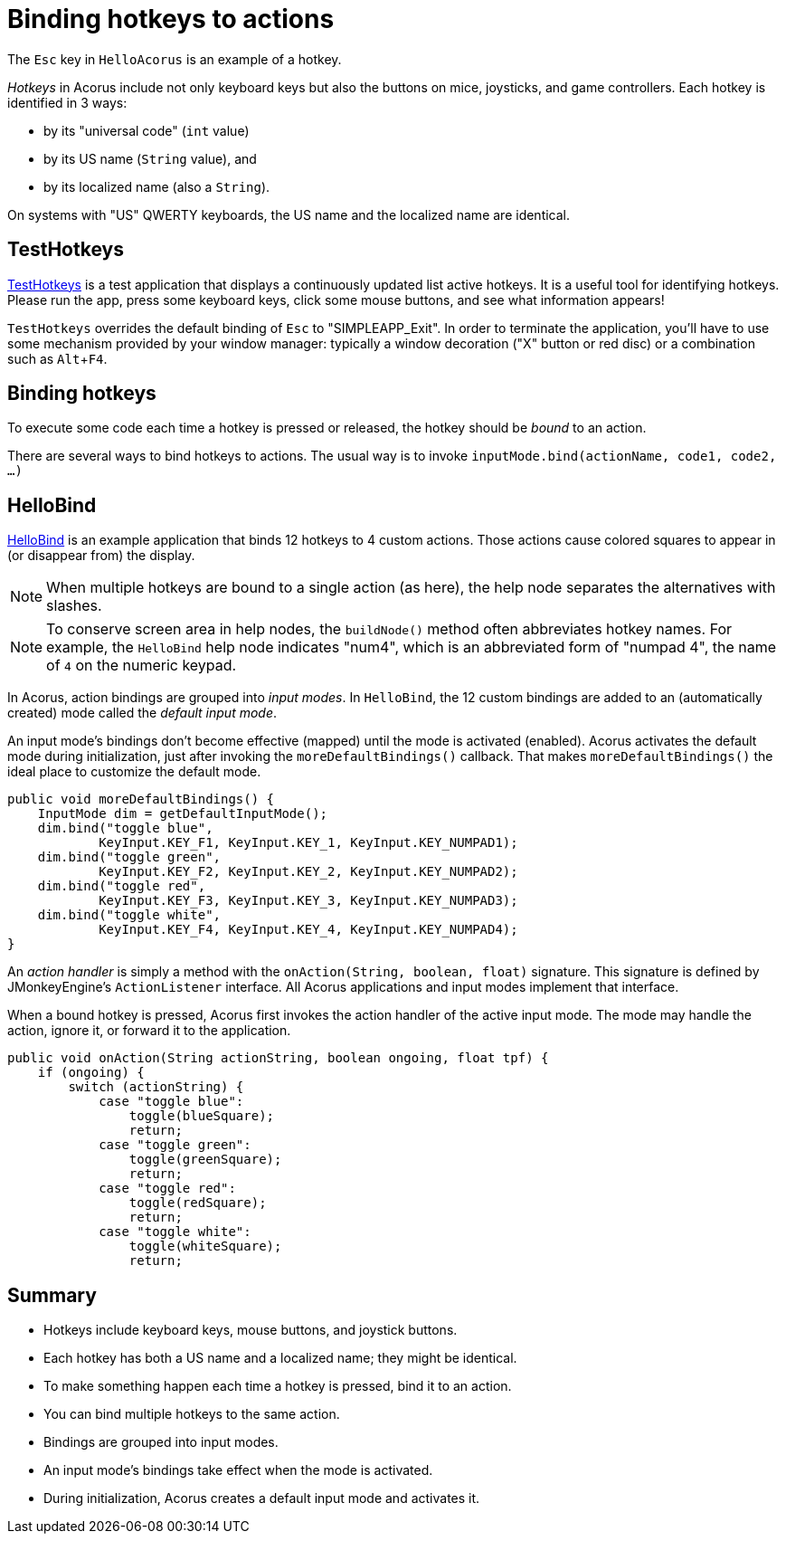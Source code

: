 = Binding hotkeys to actions
:Project: Acorus
:experimental:
:page-pagination:
:url-enwiki: https://en.wikipedia.org/wiki
:url-tutorial: https://github.com/stephengold/Acorus/blob/master/AcorusExamples/src/main/java/jme3utilities/ui/test


The kbd:[Esc] key in `HelloAcorus` is an example of a hotkey.

_Hotkeys_ in Acorus include not only keyboard keys
but also the buttons on mice, joysticks, and game controllers.
Each hotkey is identified in 3 ways:

* by its "universal code" (`int` value)
* by its US name (`String` value), and
* by its localized name (also a `String`).

On systems with "US" QWERTY keyboards,
the US name and the localized name are identical.


== TestHotkeys

{url-tutorial}/TestHotkeys.java[TestHotkeys] is a test application that
displays a continuously updated list active hotkeys.
It is a useful tool for identifying hotkeys.
Please run the app, press some keyboard keys, click some mouse buttons,
and see what information appears!

`TestHotkeys` overrides the default binding of kbd:[Esc] to "SIMPLEAPP_Exit".
In order to terminate the application,
you'll have to use some mechanism provided by your window manager:
typically a window decoration ("X" button or red disc)
or a combination such as kbd:[Alt+F4].


== Binding hotkeys

To execute some code each time a hotkey is pressed or released,
the hotkey should be _bound_ to an action.

There are several ways to bind hotkeys to actions.
The usual way is to invoke `inputMode.bind(actionName, code1, code2, ...)`


== HelloBind

{url-tutorial}/HelloBind.java[HelloBind] is an example application
that binds 12 hotkeys to 4 custom actions.
Those actions cause colored squares
to appear in (or disappear from) the display.

[NOTE]
====
When multiple hotkeys are bound to a single action (as here),
the help node separates the alternatives with slashes.
====

[NOTE]
====
To conserve screen area in help nodes,
the `buildNode()` method often abbreviates hotkey names.
For example, the `HelloBind` help node indicates "num4",
which is an abbreviated form of "numpad 4",
the name of kbd:[4] on the numeric keypad.
====

In Acorus, action bindings are grouped into _input modes_.
In `HelloBind`, the 12 custom bindings are added
to an (automatically created) mode called the _default input mode_.

An input mode's bindings don't become effective (mapped)
until the mode is activated (enabled).
Acorus activates the default mode during initialization,
just after invoking the `moreDefaultBindings()` callback.
That makes `moreDefaultBindings()`
the ideal place to customize the default mode.

[source,java]
----
public void moreDefaultBindings() {
    InputMode dim = getDefaultInputMode();
    dim.bind("toggle blue",
            KeyInput.KEY_F1, KeyInput.KEY_1, KeyInput.KEY_NUMPAD1);
    dim.bind("toggle green",
            KeyInput.KEY_F2, KeyInput.KEY_2, KeyInput.KEY_NUMPAD2);
    dim.bind("toggle red",
            KeyInput.KEY_F3, KeyInput.KEY_3, KeyInput.KEY_NUMPAD3);
    dim.bind("toggle white",
            KeyInput.KEY_F4, KeyInput.KEY_4, KeyInput.KEY_NUMPAD4);
}
----

An _action handler_ is simply a method
with the `onAction(String, boolean, float)` signature.
This signature is defined by JMonkeyEngine's `ActionListener` interface.
All Acorus applications and input modes implement that interface.

When a bound hotkey is pressed,
Acorus first invokes the action handler of the active input mode.
The mode may handle the action, ignore it, or forward it to the application.


[source,java]
----
public void onAction(String actionString, boolean ongoing, float tpf) {
    if (ongoing) {
        switch (actionString) {
            case "toggle blue":
                toggle(blueSquare);
                return;
            case "toggle green":
                toggle(greenSquare);
                return;
            case "toggle red":
                toggle(redSquare);
                return;
            case "toggle white":
                toggle(whiteSquare);
                return;
----


== Summary

* Hotkeys include keyboard keys, mouse buttons, and joystick buttons.
* Each hotkey has both a US name and a localized name; they might be identical.
* To make something happen each time a hotkey is pressed, bind it to an action.
* You can bind multiple hotkeys to the same action.
* Bindings are grouped into input modes.
* An input mode's bindings take effect when the mode is activated.
* During initialization, Acorus creates a default input mode and activates it.
